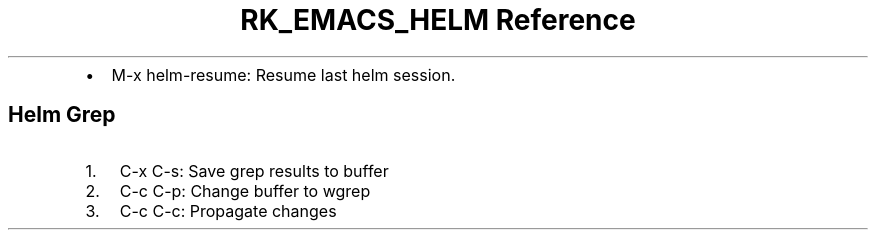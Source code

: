 .\" Automatically generated by Pandoc 3.6
.\"
.TH "RK_EMACS_HELM Reference" "" "" ""
.IP \[bu] 2
\f[CR]M\-x helm\-resume\f[R]: Resume last helm session.
.SH Helm Grep
.IP "1." 3
\f[CR]C\-x C\-s\f[R]: Save grep results to buffer
.IP "2." 3
\f[CR]C\-c C\-p\f[R]: Change buffer to \f[CR]wgrep\f[R]
.IP "3." 3
\f[CR]C\-c C\-c\f[R]: Propagate changes
